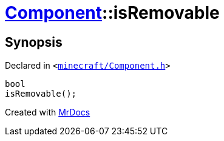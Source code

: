 [#Component-isRemovable]
= xref:Component.adoc[Component]::isRemovable
:relfileprefix: ../
:mrdocs:


== Synopsis

Declared in `&lt;https://github.com/PrismLauncher/PrismLauncher/blob/develop/launcher/minecraft/Component.h#L73[minecraft&sol;Component&period;h]&gt;`

[source,cpp,subs="verbatim,replacements,macros,-callouts"]
----
bool
isRemovable();
----



[.small]#Created with https://www.mrdocs.com[MrDocs]#
